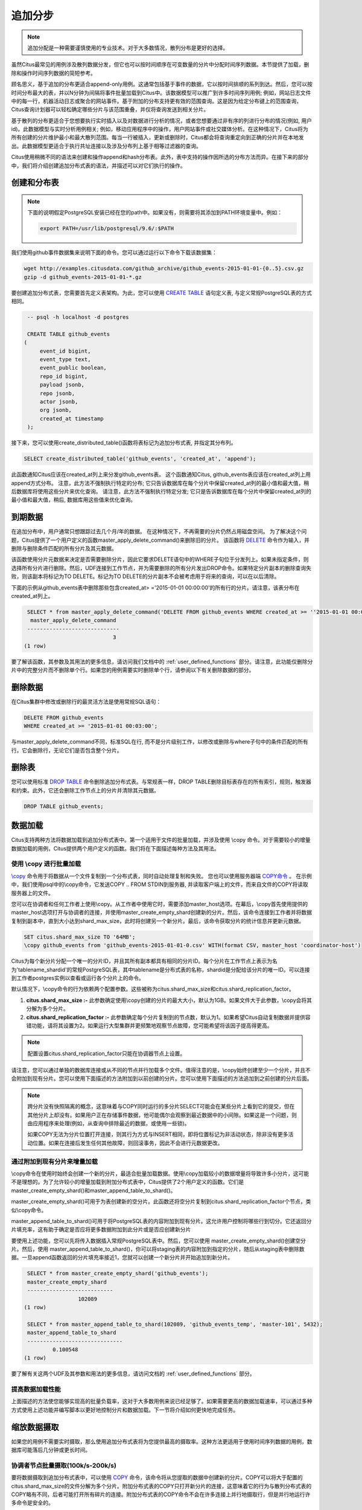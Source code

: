 .. _append_distribution:

追加分步
===================

.. note::

  追加分配是一种需要谨慎使用的专业技术。对于大多数情况，散列分布是更好的选择。

虽然Citus最常见的用例涉及散列数据分发，但它也可以按时间顺序在可变数量的分片中分配时间序列数据。本节提供了加载，删除和操作时间序列数据的简短参考。

顾名思义，基于追加的分布更适合append-only用例。这通常包括基于事件的数据，它以按时间排顺的系列到达。然后，您可以按时间分布最大的表，并以N分钟为间隔将事件批量加载到Citus中。该数据模型可以推广到许多时间序列用例; 例如，网站日志文件中的每一行，机器活动日志或聚合的网站事件。基于附加的分布支持更有效的范围查询。这是因为给定分布键上的范围查询，Citus查询计划器可以轻松确定哪些分片与该范围重叠，并仅将查询发送到相关分片。

基于散列的分布更适合于您想要执行实时插入以及对数据进行分析的情况，或者您想要通过非有序的列进行分布的情况(例如, 用户id)。此数据模型与实时分析用例相关; 例如，移动应用程序中的操作，用户网站事件或社交媒体分析。在这种情况下，Citus将为所有创建的分片维护最小和最大散列范围。每当一行被插入，更新或删除时，Citus都会将查询重定向到正确的分片并在本地发出。此数据模型更适合于执行共址连接以及涉及分布列上基于相等过滤器的查询。

Citus使用稍微不同的语法来创建和操作append和hash分布表。此外，表中支持的操作因所选的分布方法而异。在接下来的部分中，我们将介绍创建追加分布式表的语法，并描述可以对它们执行的操作。

创建和分布表
---------------------------------

.. note::

  下面的说明假定PostgreSQL安装已经在您的path中。如果没有，则需要将其添加到PATH环境变量中。例如：

  .. code-block:: bash

      export PATH=/usr/lib/postgresql/9.6/:$PATH


我们使用github事件数据集来说明下面的命令。您可以通过运行以下命令下载该数据集：

.. code-block:: bash

    wget http://examples.citusdata.com/github_archive/github_events-2015-01-01-{0..5}.csv.gz
    gzip -d github_events-2015-01-01-*.gz

要创建追加分布式表，您需要首先定义表架构。为此，您可以使用 `CREATE TABLE <http://www.postgresql.org/docs/current/static/sql-createtable.html>`_ 语句定义表, 与定义常规PostgreSQL表的方式相同。

.. code-block:: postgresql

    -- psql -h localhost -d postgres

    CREATE TABLE github_events
   (
    	event_id bigint,
    	event_type text,
    	event_public boolean,
    	repo_id bigint,
    	payload jsonb,
    	repo jsonb,
    	actor jsonb,
    	org jsonb,
    	created_at timestamp
    );

接下来，您可以使用create_distributed_table()函数将表标记为追加分布式表, 并指定其分布列。

.. code-block:: postgresql

    SELECT create_distributed_table('github_events', 'created_at', 'append');

此函数通知Citus应该在created_at列上来分发github_events表。
这个函数通知Citus, github_events表应该在created_at列上用append方式分布。
注意，此方法不强制执行特定的分布;
它只告诉数据库在每个分片中保留created_at列的最小值和最大值，稍后数据库将使用这些分片来优化查询。
请注意，此方法不强制执行特定分发; 它只是告诉数据库在每个分片中保留created_at列的最小值和最大值，稍后, 数据库用这些值来优化查询。

到期数据
---------------

在追加分布中，用户通常只想跟踪过去几个月/年的数据。
在这种情况下，不再需要的分片仍然占用磁盘空间。
为了解决这个问题，Citus提供了一个用户定义的函数master_apply_delete_command()来删除旧的分片。
该函数将 `DELETE <http://www.postgresql.org/docs/current/static/sql-delete.html>`_ 命令作为输入，并删除与删除条件匹配的所有分片及其元数据。

该函数使用分片元数据来决定是否需要删除分片，因此它要求DELETE语句中的WHERE子句位于分发列上。如果未指定条件，则选择所有分片进行删除。然后，UDF连接到工作节点，并为需要删除的所有分片发出DROP命令。如果特定分片副本的删除查询失败，则该副本将标记为TO DELETE。标记为TO DELETE的分片副本不会被考虑用于将来的查询，可以在以后清除。

下面的示例从github_events表中删除那些包含created_at> ='2015-01-01 00:00:00'的所有行的分片。请注意，该表分布在created_at列上。

.. code-block:: postgresql

    SELECT * from master_apply_delete_command('DELETE FROM github_events WHERE created_at >= ''2015-01-01 00:00:00''');
     master_apply_delete_command
    -----------------------------
                               3
   (1 row)

要了解该函数，其参数及其用法的更多信息，请访问我们文档中的 :ref:`user_defined_functions` 部分。请注意，此功能仅删除分片中的完整分片而不删除单个行。如果您的用例需要实时删除单个行，请参阅以下有关删除数据的部分。

删除数据
---------------

在Citus集群中修改或删除行的最灵活方法是使用常规SQL语句：

.. code-block:: postgresql

  DELETE FROM github_events
  WHERE created_at >= '2015-01-01 00:03:00';

与master_apply_delete_command不同，标准SQL在行, 而不是分片级别工作，以修改或删除与where子句中的条件匹配的所有行。它会删除行，无论它们是否包含整个分片。

删除表
---------------

您可以使用标准 `DROP TABLE <http://www.postgresql.org/docs/current/static/sql-droptable.html>`_ 命令删除追加分布式表。与常规表一样，DROP TABLE删除目标表存在的所有索引，规则，触发器和约束。此外，它还会删除工作节点上的分片并清除其元数据。

.. code-block:: postgresql

    DROP TABLE github_events;

数据加载
------------

Citus支持两种方法将数据加载到追加分布式表中。第一个适用于文件的批量加载，并涉及使用 \\copy 命令。对于需要较小的增量数据加载的用例，Citus提供两个用户定义的函数。我们将在下面描述每种方法及其用法。

使用 \\copy 进行批量加载
$$$$$$$$$$$$$$$$$$$$$$$$$$$$$$

`\\copy <http://www.postgresql.org/docs/current/static/app-psql.html#APP-PSQL-META-COMMANDS-COPY>`_ 命令用于将数据从一个文件复制到一个分布式表，同时自动处理复制和失败。
您也可以使用服务器端 `COPY命令 <http://www.postgresql.org/docs/current/static/sql-copy.html>`_ 。
在示例中，我们使用psql中的\\copy命令，它发送COPY .. FROM STDIN到服务器, 并读取客户端上的文件，而来自文件的COPY将读取服务器上的文件。

您可以在协调者和任何工作者上使用\\copy。从工作者中使用它时，需要添加master_host选项。在幕后，\\copy首先使用提供的master_host选项打开与协调者的连接，并使用master_create_empty_shard创建新的分片。然后，该命令连接到工作者并将数据复制到副本中，直到大小达到shard_max_size，此时将创建另一个新分片。最后，该命令获取分片的统计信息并更新元数据。

.. code-block:: psql

    SET citus.shard_max_size TO '64MB';
    \copy github_events from 'github_events-2015-01-01-0.csv' WITH(format CSV, master_host 'coordinator-host')

Citus为每个新分片分配一个唯一的分片ID，并且其所有副本都具有相同的分片ID。每个分片在工作节点上表示为名为'tablename_shardid'的常规PostgreSQL表，其中tablename是分布式表的名称，shardid是分配给该分片的唯一ID。可以连接到工作者postgres实例以查看或运行各个分片上的命令。

默认情况下，\\copy命令的行为依赖两个配置参数。这些被称为citus.shard_max_size和citus.shard_replication_factor。

(1) **citus.shard_max_size :-** 此参数确定使用\\copy创建的分片的最大大小，默认为1GB。如果文件大于此参数，\\copy会将其分解为多个分片。
(2) **citus.shard_replication_factor :-** 此参数确定每个分片复制到的节点数，默认为1。如果希望Citus自动复制数据并提供容错功能，请将其设置为2。如果运行大型集群并更频繁地观察节点故障，您可能希望将该因子提高得更高。

.. note::

    配置设置citus.shard_replication_factor只能在协调器节点上设置。

请注意，您可以通过单独的数据库连接或从不同的节点并行加载多个文件。值得注意的是，\\copy始终创建至少一个分片，并且不会附加到现有分片。您可以使用下面描述的方法附加到以前创建的分片。您可以使用下面描述的方法追加到之前创建的分片后面。

.. note::

    跨分片没有快照隔离的概念，这意味着与COPY同时运行的多分片SELECT可能会在某些分片上看到它的提交，但在其他分片上却没有。如果用户正在存储事件数据，他可能偶尔会观察到最近数据中的小间隙。如果这是一个问题，则由应用程序来处理(例如，从查询中排除最近的数据，或使用一些锁)。

    如果COPY无法为分片位置打开连接，则其行为方式与INSERT相同，即将位置标记为非活动状态，除非没有更多活动位置。如果在连接后发生任何其他故障，则回滚事务，因此不会进行元数据更改。

通过附加到现有分片来增量加载
$$$$$$$$$$$$$$$$$$$$$$$$$$$$$$$$$$$$$$$$$$$$$$$$$$

\\copy命令在使用时始终会创建一个新的分片，最适合批量加载数据。使用\\copy加载较小的数据增量将导致许多小分片，这可能不是理想的。为了允许较小的增量加载到附加分布式表中，Citus提供了2个用户定义的函数。它们是master_create_empty_shard()和master_append_table_to_shard()。

master_create_empty_shard()可用于为表创建新的空分片。此函数还将空分片复制到citus.shard_replication_factor个节点，类似\\copy命令。

master_append_table_to_shard()可用于将PostgreSQL表的内容附加到现有分片。这允许用户控制将哪些行到切分。它还返回分片填充率，这有助于确定是否应将更多数据附加到此分片或是否应创建新分片

要使用上述功能，您可以先将传入数据插入常规PostgreSQL表中。然后，您可以使用 master_create_empty_shard()创建空分片。然后，使用 master_append_table_to_shard()，你可以将staging表的内容附加到指定的分片，随后从staging表中删除数据。一旦append函数返回的分片填充率接近1，您就可以创建一个新分片并开始追加到新分片。

.. code-block:: postgresql

    SELECT * from master_create_empty_shard('github_events');
    master_create_empty_shard
    ---------------------------
                    102089
   (1 row)

    SELECT * from master_append_table_to_shard(102089, 'github_events_temp', 'master-101', 5432);
    master_append_table_to_shard
    ------------------------------
            0.100548
   (1 row)

要了解有关这两个UDF及其参数和用法的更多信息，请访问文档的 :ref:`user_defined_functions` 部分。

提高数据加载性能
$$$$$$$$$$$$$$$$$$$$$$$$$$$$$$$$$$$

上面描述的方法使您能够实现高的批量负载率，这对于大多数用例来说已经足够了。如果需要更高的数据加载速率，可以通过多种方式使用上述功能并编写脚本以更好地控制分片和数据加载。下一节将介绍如何更快地完成任务。

缩放数据摄取
----------------------

如果您的用例不需要实时摄取，那么使用追加分布式表将为您提供最高的摄取率。这种方法更适用于使用时间序列数据的用例，数据库可能落后几分钟或更长时间。

协调者节点批量摄取(100k/s-200k/s)
$$$$$$$$$$$$$$$$$$$$$$$$$$$$$$$$$$$$$$$$$$$$$$$

要将数据摄取到追加分布式表中，可以使用 `COPY <http://www.postgresql.org/docs/current/static/sql-copy.html>`_ 命令，该命令将从您提取的数据中创建新的分片。COPY可以将大于配置的citus.shard_max_size的文件分解为多个分片。附加分布式表的COPY只打开新分片的连接，这意味着它的行为与散列分布式表的COPY略有不同，后者可能打开所有碎片的连接。附加分布式表的COPY命令不会在许多连接上并行地摄取行，但是并行地运行许多命令是安全的。

.. code-block:: psql

    -- Set up the events table
    CREATE TABLE events(time timestamp, data jsonb);
    SELECT create_distributed_table('events', 'time', 'append');

    -- Add data into a new staging table
    \COPY events FROM 'path-to-csv-file' WITH CSV

COPY每次使用时都会创建新的分片，这样可以同时摄取多个文件，但如果查询最终涉及数千个分片，则可能会导致问题。摄取数据的另一种方法是使用 master_append_table_to_shard 函数将其附加到现有分片。要使用 master_append_table_to_shard，需要将数据加载到临时表中，并且需要一些自定义逻辑来选择适当的分片。

.. code-block:: psql

    -- Prepare a staging table
    CREATE TABLE stage_1(LIKE events);
    \COPY stage_1 FROM 'path-to-csv-file WITH CSV

    -- In a separate transaction, append the staging table
    SELECT master_append_table_to_shard(select_events_shard(), 'stage_1', 'coordinator-host', 5432);

下面给出了分片选择函数的示例。它附加到一个分片，直到它的大小大于1GB，然后创建一个新的分片，这有一个缺点，一次只允许一个附加，但优势是限制分片大小。

.. code-block:: postgresql

    CREATE OR REPLACE FUNCTION select_events_shard() RETURNS bigint AS $$
    DECLARE
      shard_id bigint;
    BEGIN
      SELECT shardid INTO shard_id
      FROM pg_dist_shard JOIN pg_dist_placement USING(shardid)
      WHERE logicalrelid = 'events'::regclass AND shardlength < 1024*1024*1024;

      IF shard_id IS NULL THEN
        /* no shard smaller than 1GB, create a new one */
        SELECT master_create_empty_shard('events') INTO shard_id;
      END IF;

      RETURN shard_id;
    END;
    $$ LANGUAGE plpgsql;

创建一个序列来为staging表生成一个惟一的名称也可能很有用。这样，每次摄入都可以独立处理。

.. code-block:: postgresql

    -- Create stage table name sequence
    CREATE SEQUENCE stage_id_sequence;

    -- Generate a stage table name
    SELECT 'stage_'||nextval('stage_id_sequence');

要了解有关 master_append_table_to_shard 和 master_create_empty_shard UDF的更多信息，请访问文档的 :ref:`user_defined_functions` 部分。

工作节点批量摄取(100k/s-1M/s)
$$$$$$$$$$$$$$$$$$$$$$$$$$$$$$$$$$$$$$$$

对于非常高的数据摄取率，数据可以通过工作者进行分段。这种方法横向扩展，提供了最高的摄取率，但使用起来可能更复杂。因此，我们建议仅当您的数据摄取率无法通过前面描述的方法解决时，才尝试这种方法。

附加分布式表通过工作者支持COPY，通过在master_host选项中指定协调者的地址，以及可选的master_port选项（默认为5432)。通过工作者的COPY与通过协调者的COPY具有相同的常规属性，除了初始解析在协调者上没有瓶颈。

.. code-block:: psql

    psql -h worker-host-n -c "\COPY events FROM 'data.csv' WITH(FORMAT CSV, MASTER_HOST 'coordinator-host')"


使用COPY的另一种选择是创建一个staging表, 并使用标准的SQL客户端将其附加到分布式表中,这类似于通过协调器进行数据分段。
使用psql通过工作者分段文件的示例如下：

.. code-block:: bash

    stage_table=$(psql -tA -h worker-host-n -c "SELECT 'stage_'||nextval('stage_id_sequence')")
    psql -h worker-host-n -c "CREATE TABLE $stage_table(time timestamp, data jsonb)"
    psql -h worker-host-n -c "\COPY $stage_table FROM 'data.csv' WITH CSV"
    psql -h coordinator-host -c "SELECT master_append_table_to_shard(choose_underutilized_shard(), '$stage_table', 'worker-host-n', 5432)"
    psql -h worker-host-n -c "DROP TABLE $stage_table"

上面的示例使用 choose_underutilized_shard 函数来选择要追加的分片。为确保并行数据摄取，此功能应在许多不同的分片之间取得平衡。

下面的示例 choose_underutilized_shard 函数随机选择20个最小的分片中的一个，或者如果1GB以下少于20，则创建一个新分片。这允许20个并发附加，允许数据摄取高达100万行/秒(取决于索引，大小，容量)。

.. code-block:: postgresql

    /* Choose a shard to which to append */
    CREATE OR REPLACE FUNCTION choose_underutilized_shard()
    RETURNS bigint LANGUAGE plpgsql
    AS $function$
    DECLARE
      shard_id bigint;
      num_small_shards int;
    BEGIN
      SELECT shardid, count(*) OVER() INTO shard_id, num_small_shards
      FROM pg_dist_shard JOIN pg_dist_placement USING(shardid)
      WHERE logicalrelid = 'events'::regclass AND shardlength < 1024*1024*1024
      GROUP BY shardid ORDER BY RANDOM() ASC;

      IF num_small_shards IS NULL OR num_small_shards < 20 THEN
        SELECT master_create_empty_shard('events') INTO shard_id;
      END IF;

      RETURN shard_id;
    END;
    $function$;

同时摄入多个分片的缺点是分片可能跨越更长的时间范围，这意味着特定时间段的查询可能涉及包含该时段之外的大量数据的分片。

除了复制到临时staging表之外，还可以设置工作者上的表, 可以为这些表连续执行INSERT。在这种情况下，必须定期将数据移动到staging表中，然后追加，但这需要更高级的脚本

Citus中的预处理数据
$$$$$$$$$$$$$$$$$$$$$$$$$$$$

传递原始数据的格式通常不同于数据库中使用的模式。
例如, 原始数据可能以日志文件的形式存在, 每一行都是一个JSON对象, 而在数据库表中, 在分开的列中存储公共值更有效率。
此外，分布式表应始终具有分发列。
幸运的是，PostgreSQL是一个非常强大的数据处理工具。在将结果放入staging表之前，可以使用SQL应用任意预处理。

例如，假设我们有以下表模式，并希望从 `githubarchive.org <http://www.githubarchive.org>`_ 加载压缩的JSON日志：

.. code-block:: postgresql

    CREATE TABLE github_events
   (
        event_id bigint,
        event_type text,
        event_public boolean,
        repo_id bigint,
        payload jsonb,
        repo jsonb,
        actor jsonb,
        org jsonb,
        created_at timestamp
    );
    SELECT create_distributed_table('github_events', 'created_at', 'append');


为了加载数据,我们可以下载数据、分解数据、过滤不受支持的行,并使用3个命令提取感兴趣的字段到一个staging表:

.. code-block:: postgresql

    CREATE TEMPORARY TABLE prepare_1(data jsonb);

    -- Load a file directly from Github archive and filter out rows with unescaped 0-bytes
    COPY prepare_1 FROM PROGRAM
    'curl -s http://data.githubarchive.org/2016-01-01-15.json.gz | zcat | grep -v "\\u0000"'
    CSV QUOTE e'\x01' DELIMITER e'\x02';

    -- Prepare a staging table
    CREATE TABLE stage_1 AS
    SELECT(data->>'id')::bigint event_id,
          (data->>'type') event_type,
          (data->>'public')::boolean event_public,
          (data->'repo'->>'id')::bigint repo_id,
          (data->'payload') payload,
          (data->'actor') actor,
          (data->'org') org,
          (data->>'created_at')::timestamp created_at FROM prepare_1;

然后,您可以使用 master_append_append_table_to_shard 函数将该staging表附加到分布式表中。

这种方法在通过工作者进行数据分段时特别有效, 因为预处理本身可以通过在不同的输入数据块上并行运行许多工作程序来扩展。

有关更完整的示例，请参阅 `Interactive Analytics on GitHub Data using PostgreSQL with Citus <https://www.citusdata.com/blog/14-marco/402-interactive-analytics-github-data-using-postgresql-citus>`_.
